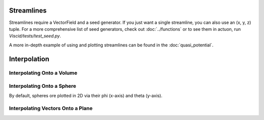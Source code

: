 Streamlines
===========

Streamlines require a VectorField and a seed generator. If you just want a single streamline, you can also use an (x, y, z) tuple. For a more comprehensive list of seed generators, check out :doc:`../functions` or to see them in actuon, run `Viscid/tests/test_seed.py`.

A more in-depth example of using and plotting streamlines can be found in the :doc:`quasi_potential`.

.. plot::
    :include-source:

    import numpy as np

    import viscid
    from viscid.plot import mpl

    B = viscid.vlab.get_dipole(twod=True)
    obound0 = np.array([-4, -4, -4], dtype=B.data.dtype)
    obound1 = np.array([4, 4, 4], dtype=B.data.dtype)
    lines, topo = viscid.calc_streamlines(B,
                                          viscid.Line((0.2, 0.0, 0.0),
                                                      (1.0, 0.0, 0.0), 10),
                                          ds0=0.01, ibound=0.1, maxit=10000,
                                          obound0=obound0, obound1=obound1,
                                          method=viscid.EULER1,
                                          stream_dir=viscid.DIR_BOTH,
                                          output=viscid.OUTPUT_BOTH)
    topo_colors = viscid.topology2color(topo)
    mpl.plot2d_lines(lines, topo_colors, symdir='y')
    mpl.plt.ylim(-0.5, 0.5)


Interpolation
=============

Interpolating Onto a Volume
---------------------------

.. plot::
    :include-source:

    import numpy as np

    import viscid
    from viscid.plot import mpl

    f3d = viscid.load_file(_viscid_root + '/../../sample/sample_xdmf.3d.xdmf')

    seeds = viscid.Volume((-20, 1, -20), (30, 1, 20), n=(64, 5, 64))
    b = viscid.interp_trilin(f3d['b'], seeds)
    mpl.plot(viscid.magnitude(b)['y=0f'], logscale=True, earth=True)


Interpolating Onto a Sphere
---------------------------

By default, spheres ore plotted in 2D via their phi (x-axis) and theta (y-axis).

.. plot::
    :include-source:

    import numpy as np

    import viscid
    from viscid.plot import mpl

    f3d = viscid.load_file(_viscid_root + '/../../sample/sample_xdmf.3d.xdmf')

    b = viscid.interp_trilin(f3d['bz'], viscid.Sphere(p0=(0, 0, 0), r=7.0))
    mpl.plot(b, lin=0)


Interpolating Vectors Onto a Plane
----------------------------------

.. plot::
    :include-source:

    import numpy as np

    import viscid
    from viscid.plot import mpl

    viscid.readers.openggcm.GGCMGrid.mhd_to_gse_on_read = 'auto'

    f3d = viscid.load_file(_viscid_root + '/../../sample/sample_xdmf.3d.xdmf')

    # make N and L directions for LMN magnetopause boundary normal crds
    p0 = (9.0, 0.0, 1.5)
    plane = viscid.Plane(p0, pN=[0, -1, 0], pL=[1, 0, 0.05], len_l=[-3, 3],
                         len_m=6.0, nl=64, nm=64)
    slc = "x=6f:11f, y=-1f:1f, z=-10f:10f"
    b = viscid.interp_trilin(f3d['b'][slc], plane)
    j = viscid.interp_trilin(f3d['j'][slc], plane)

    # rotate the vector so its components are in / normal to the plane
    # that we interpolated onto
    xyz_to_lmn = plane.get_rotation().T
    b = b.wrap(np.einsum("ij,lm...j->lm...i", xyz_to_lmn, b))
    j = j.wrap(np.einsum("ij,lm...j->lm...i", xyz_to_lmn, j))

    mpl.plot(viscid.magnitude(j))
    mpl.streamplot(b)
    mpl.plt.show()
